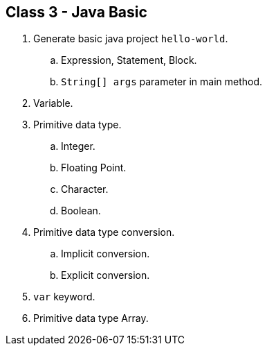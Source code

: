[#class3]
== Class 3 - Java Basic

. Generate basic java project `hello-world`.
.. Expression, Statement, Block.
.. `String[] args` parameter in main method.

. Variable.

. Primitive data type.
.. Integer.
.. Floating Point.
.. Character.
.. Boolean.

. Primitive data type conversion.
.. Implicit conversion.
.. Explicit conversion.

. `var` keyword.

. Primitive data type Array.
